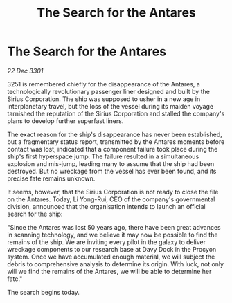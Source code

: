 :PROPERTIES:
:ID:       25f2636a-92cd-4f63-93b3-7ab59452a44b
:END:
#+title: The Search for the Antares
#+filetags: :galnet:

* The Search for the Antares

/22 Dec 3301/

3251 is remembered chiefly for the disappearance of the Antares, a technologically revolutionary passenger liner designed and built by the Sirius Corporation. The ship was supposed to usher in a new age in interplanetary travel, but the loss of the vessel during its maiden voyage tarnished the reputation of the Sirius Corporation and stalled the company's plans to develop further superfast liners. 

The exact reason for the ship's disappearance has never been established, but a fragmentary status report, transmitted by the Antares moments before contact was lost, indicated that a component failure took place during the ship's first hyperspace jump. The failure resulted in a simultaneous explosion and mis-jump, leading many to assume that the ship had been destroyed. But no wreckage from the vessel has ever been found, and its precise fate remains unknown. 

It seems, however, that the Sirius Corporation is not ready to close the file on the Antares. Today, Li Yong-Rui, CEO of the company's governmental division, announced that the organisation intends to launch an official search for the ship: 

"Since the Antares was lost 50 years ago, there have been great advances in scanning technology, and we believe it may now be possible to find the remains of the ship. We are inviting every pilot in the galaxy to deliver wreckage components to our research base at Davy Dock in the Procyon system. Once we have accumulated enough material, we will subject the debris to comprehensive analysis to determine its origin. With luck, not only will we find the remains of the Antares, we will be able to determine her fate." 

The search begins today.
